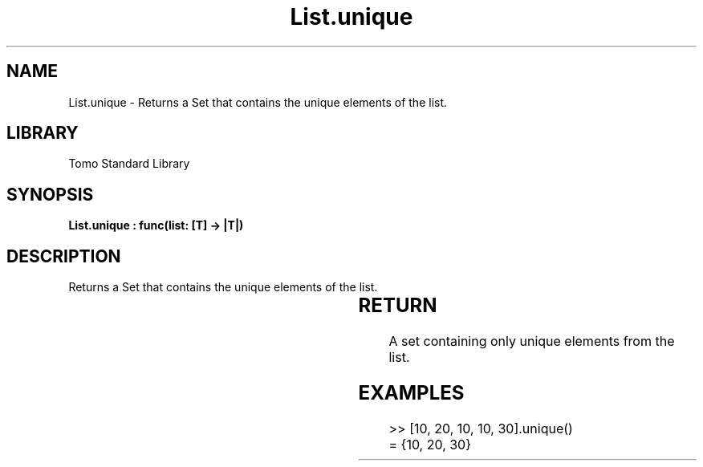 '\" t
.\" Copyright (c) 2025 Bruce Hill
.\" All rights reserved.
.\"
.TH List.unique 3 2025-04-19T14:30:40.361993 "Tomo man-pages"
.SH NAME
List.unique \- Returns a Set that contains the unique elements of the list.

.SH LIBRARY
Tomo Standard Library
.SH SYNOPSIS
.nf
.BI "List.unique : func(list: [T] -> |T|)"
.fi

.SH DESCRIPTION
Returns a Set that contains the unique elements of the list.


.TS
allbox;
lb lb lbx lb
l l l l.
Name	Type	Description	Default
list	[T]	The list to process. 	-
.TE
.SH RETURN
A set containing only unique elements from the list.

.SH EXAMPLES
.EX
>> [10, 20, 10, 10, 30].unique()
= {10, 20, 30}
.EE
